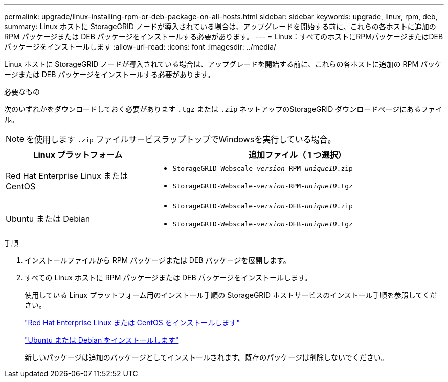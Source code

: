 ---
permalink: upgrade/linux-installing-rpm-or-deb-package-on-all-hosts.html 
sidebar: sidebar 
keywords: upgrade, linux, rpm, deb, 
summary: Linux ホストに StorageGRID ノードが導入されている場合は、アップグレードを開始する前に、これらの各ホストに追加の RPM パッケージまたは DEB パッケージをインストールする必要があります。 
---
= Linux：すべてのホストにRPMパッケージまたはDEBパッケージをインストールします
:allow-uri-read: 
:icons: font
:imagesdir: ../media/


[role="lead"]
Linux ホストに StorageGRID ノードが導入されている場合は、アップグレードを開始する前に、これらの各ホストに追加の RPM パッケージまたは DEB パッケージをインストールする必要があります。

.必要なもの
次のいずれかをダウンロードしておく必要があります `.tgz` または `.zip` ネットアップのStorageGRID ダウンロードページにあるファイル。


NOTE: を使用します `.zip` ファイルサービスラップトップでWindowsを実行している場合。

[cols="1a,2a"]
|===
| Linux プラットフォーム | 追加ファイル（ 1 つ選択） 


 a| 
Red Hat Enterprise Linux または CentOS
 a| 
* `StorageGRID-Webscale-_version_-RPM-_uniqueID_.zip`
* `StorageGRID-Webscale-_version_-RPM-_uniqueID_.tgz`




 a| 
Ubuntu または Debian
 a| 
* `StorageGRID-Webscale-_version_-DEB-_uniqueID_.zip`
* `StorageGRID-Webscale-_version_-DEB-_uniqueID_.tgz`


|===
.手順
. インストールファイルから RPM パッケージまたは DEB パッケージを展開します。
. すべての Linux ホストに RPM パッケージまたは DEB パッケージをインストールします。
+
使用している Linux プラットフォーム用のインストール手順の StorageGRID ホストサービスのインストール手順を参照してください。

+
link:../rhel/index.html["Red Hat Enterprise Linux または CentOS をインストールします"]

+
link:../ubuntu/index.html["Ubuntu または Debian をインストールします"]

+
新しいパッケージは追加のパッケージとしてインストールされます。既存のパッケージは削除しないでください。


